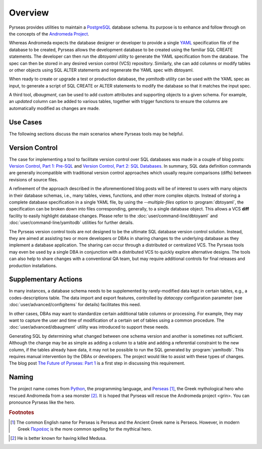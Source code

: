 .. -*- coding: utf-8 -*-

Overview
========

Pyrseas provides utilities to maintain a `PostgreSQL
<https://www.postgresql.org/>`_ database schema.  Its purpose is to
enhance and follow through on the concepts of the `Andromeda Project
<http://www.andromeda-project.org/>`_.

Whereas Andromeda expects the database designer or developer to
provide a single `YAML <http://yaml.org/>`_ specification file of the
database to be created, Pyrseas allows the development database to be
created using the familiar SQL CREATE statements.  The developer can
then run the `dbtoyaml` utility to generate the YAML specification
from the database.  The spec can then be stored in any desired version
control (VCS) repository.  Similarly, she can add columns or modify
tables or other objects using SQL ALTER statements and regenerate the
YAML spec with dbtoyaml.

When ready to create or upgrade a test or production database, the
`yamltodb` utility can be used with the YAML spec as input, to generate
a script of SQL CREATE or ALTER statements to modify the database so
that it matches the input spec.

A third tool, `dbaugment`, can be used to add custom attributes and
supporting objects to a given schema.  For example, an `updated`
column can be added to various tables, together with trigger functions
to ensure the columns are automatically modified as changes are made.

Use Cases
---------

The following sections discuss the main scenarios where Pyrseas
tools may be helpful.

Version Control
---------------

The case for implementing a tool to facilitate version control over
SQL databases was made in a couple of blog posts: `Version
Control, Part 1: Pre-SQL
<https://pyrseas.wordpress.com/2011/02/01/version-control-part-i-pre-sql/>`_
and `Version Control, Part 2: SQL Databases
<https://pyrseas.wordpress.com/2011/02/07/version-control-part-2-sql-databases/>`_. In
summary, SQL data definition commands are generally incompatible with
traditional version control approaches which usually require
comparisons (diffs) between revisions of source files.

A refinement of the approach described in the aforementioned blog
posts will be of interest to users with many objects in their database
schemas, i.e., many tables, views, functions, and other more complex
objects.  Instead of storing a complete database specification in a
single YAML file, by using the `--multiple-files` option to
:program:`dbtoyaml`, the specification can be broken down into files
corresponding, generally, to a single database object.  This allows a
VCS **diff** facility to easily highlight database changes.  Please
refer to the :doc:`user/command-line/dbtoyaml` and :doc:`user/command-line/yamltodb` utilities for further
details.

The Pyrseas version control tools are not designed to be the ultimate
SQL database version control solution. Instead, they are aimed at
assisting two or more developers or DBAs in sharing changes to the
underlying database as they implement a database application. The
sharing can occur through a distributed or centralized VCS. The
Pyrseas tools may even be used by a single DBA in conjunction with a
distributed VCS to quickly explore alternative designs. The tools can
also help to share changes with a conventional QA team, but may
require additional controls for final releases and production
installations.

Supplementary Actions
---------------------

In many instances, a database schema needs to be supplemented by
rarely-modified data kept in certain tables, e.g., a
codes-descriptions table.  The data import and export features,
controlled by `datacopy` configuration parameter (see
:doc:`user/advanced/configitems` for details) facilitates this need.

In other cases, DBAs may want to standardize certain additional table
columns or processing.  For example, they may want to capture the user
and time of modification of a certain set of tables using a common
procedure.  The :doc:`user/advanced/dbaugment` utility was introduced to support
these needs.

Generating SQL by determining what changed between one schema version
and another is sometimes not sufficient.  Although the change may be
as simple as adding a column to a table and adding a referential
constraint to the new column, if the tables already have data, it may
not be possible to run the SQL generated by :program:`yamltodb`.  This
requires manual intervention by the DBAs or developers.  The project
would like to assist with these types of changes.  The blog post `The
Future of Pyrseas: Part 1
<https://pyrseas.wordpress.com/2016/06/09/the-future-of-pyrseas-part-1/>`_
is a first step in discussing this requirement.

Naming
------

The project name comes from `Python <https://www.python.org/>`_, the
programming language, and `Perseas
<https://en.wikipedia.org/wiki/Perseus>`_ [#]_, the Greek mythological
hero who rescued Andromeda from a sea monster [#]_.  It is hoped that
Pyrseas will rescue the Andromeda project <grin>.  You can pronounce
Pyrseas like the hero.


.. rubric:: Footnotes

.. [#] The common English name for Perseas is Perseus and the Ancient
   Greek name is Perseos. However, in modern Greek Περσέας_ is the
   more common spelling for the mythical hero.

.. _Περσέας: https://en.wiktionary.org/wiki/%CE%A0%CE%B5%CF%81%CF%83%CE%AD%CE%B1%CF%82

.. [#] He is better known for having killed Medusa.
